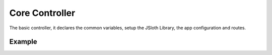 ##################
Core Controller
##################

The basic controller, it declares the common variables, setup the JSloth Library, the app configuration and routes. 

******************
Example
******************

.. code-block:: typescript
   :linenos:

    /**
     * Index Controller Routes
     * 
     * @basepath /index/
     */
    import CoreController from "../../core/abstract/controllers/core";
    import { Request, Response } from "express";

    export default class IndexController extends CoreController {

        /*** Configure endpoints */
        protected routes(): void {

            /**
              * Some description.
              *
              * @param req {Request} The request object.
              * @param res {Response} The response object.
              */
            this.router.get("/", (req: Request, res: Response) => {
                res.send("Hello World!!!");
            });
        }
    
    }